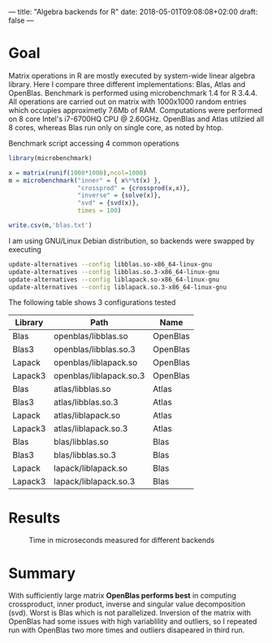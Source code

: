 ---
title: "Algebra backends for R"
date: 2018-05-01T09:08:08+02:00
draft: false
---

* Goal

Matrix operations in R are mostly executed by system-wide linear algebra library. Here I compare three different implementations: Blas, Atlas and OpenBlas.
Benchmark is performed using microbenchmark 1.4 for R 3.4.4. All operations are carried out on matrix with 1000x1000 random entries which occupies approximetly 7.6Mb of RAM. 
Computations were performed on 8 core Intel's i7-6700HQ CPU @ 2.60GHz. OpenBlas and Atlas utilzied all 8 cores, whereas Blas run only on single core, as noted by htop.

Benchmark script accessing 4 common operations
#+BEGIN_SRC R
library(microbenchmark)

x = matrix(runif(1000*1000),ncol=1000)
m = microbenchmark("inner" = { x%*%t(x) },
                   "crossprod" = {crossprod(x,x)},
                   "inverse" = {solve(x)},
                   "svd" = {svd(x)},
                   times = 100)

write.csv(m,'blas.txt')
#+END_SRC

I am using GNU/Linux Debian distribution, so backends were swapped by executing
#+BEGIN_SRC bash
update-alternatives --config libblas.so-x86_64-linux-gnu 
update-alternatives --config libblas.so.3-x86_64-linux-gnu
update-alternatives --config liblapack.so-x86_64-linux-gnu
update-alternatives --config liblapack.so.3-x86_64-linux-gnu
#+END_SRC

The following table shows 3 configurations tested

#+ATTR_HTML: :class table
| Library | Path                    | Name     |
|---------+-------------------------+----------|
| Blas    | openblas/libblas.so     | OpenBlas |
| Blas3   | openblas/libblas.so.3   | OpenBlas |
| Lapack  | openblas/liblapack.so   | OpenBlas |
| Lapack3 | openblas/liblapack.so.3 | OpenBlas |
|---------+-------------------------+----------|
| Blas    | atlas/libblas.so        | Atlas    |
| Blas3   | atlas/libblas.so.3      | Atlas    |
| Lapack  | atlas/liblapack.so      | Atlas    |
| Lapack3 | atlas/liblapack.so.3    | Atlas    |
|---------+-------------------------+----------|
| Blas    | blas/libblas.so         | Blas     |
| Blas3   | blas/libblas.so.3       | Blas     |
| Lapack  | lapack/liblapack.so     | Blas     |
| Lapack3 | lapack/liblapack.so.3   | Blas     |

* Results

#+CAPTION: Time in microseconds measured for different backends
#+ATTR_HTML: :img
[[file:/img/backends-fig1.png]]

* Summary
With sufficiently large matrix *OpenBlas performs best* in computing crossproduct, inner product, inverse and singular value decomposition (svd). Worst is Blas which is not parallelized. 
Inversion of the matrix with OpenBlas had some issues with high variablility and outliers, so I repeated run with OpenBlas two more times and outliers disapeared in third run.
